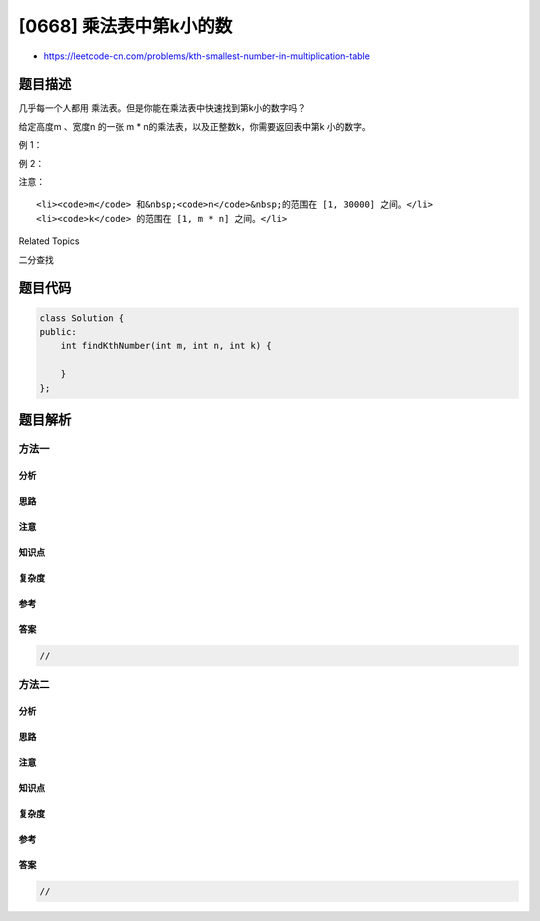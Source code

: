 [0668] 乘法表中第k小的数
========================

-  https://leetcode-cn.com/problems/kth-smallest-number-in-multiplication-table

题目描述
--------

.. raw:: html

   <p>

几乎每一个人都用 乘法表。但是你能在乘法表中快速找到第k小的数字吗？

.. raw:: html

   </p>

.. raw:: html

   <p>

给定高度m 、宽度n 的一张 m \*
n的乘法表，以及正整数k，你需要返回表中第k 小的数字。

.. raw:: html

   </p>

.. raw:: html

   <p>

例 1：

.. raw:: html

   </p>

.. raw:: html

   <pre>
   <strong>输入:</strong> m = 3, n = 3, k = 5
   <strong>输出:</strong> 3
   <strong>解释:</strong> 
   乘法表:
   1   2   3
   2   4   6
   3   6   9

   第5小的数字是 3 (1, 2, 2, 3, 3).
   </pre>

.. raw:: html

   <p>

例 2：

.. raw:: html

   </p>

.. raw:: html

   <pre>
   <strong>输入:</strong> m = 2, n = 3, k = 6
   <strong>输出:</strong> 6
   <strong>解释:</strong> 
   乘法表:
   1   2   3
   2   4   6

   第6小的数字是 6 (1, 2, 2, 3, 4, 6).
   </pre>

.. raw:: html

   <p>

注意：

.. raw:: html

   </p>

.. raw:: html

   <ol>

::

    <li><code>m</code> 和&nbsp;<code>n</code>&nbsp;的范围在 [1, 30000] 之间。</li>
    <li><code>k</code> 的范围在 [1, m * n] 之间。</li>

.. raw:: html

   </ol>

.. raw:: html

   <div>

.. raw:: html

   <div>

Related Topics

.. raw:: html

   </div>

.. raw:: html

   <div>

.. raw:: html

   <li>

二分查找

.. raw:: html

   </li>

.. raw:: html

   </div>

.. raw:: html

   </div>

题目代码
--------

.. code:: cpp

    class Solution {
    public:
        int findKthNumber(int m, int n, int k) {

        }
    };

题目解析
--------

方法一
~~~~~~

分析
^^^^

思路
^^^^

注意
^^^^

知识点
^^^^^^

复杂度
^^^^^^

参考
^^^^

答案
^^^^

.. code:: cpp

    //

方法二
~~~~~~

分析
^^^^

思路
^^^^

注意
^^^^

知识点
^^^^^^

复杂度
^^^^^^

参考
^^^^

答案
^^^^

.. code:: cpp

    //
